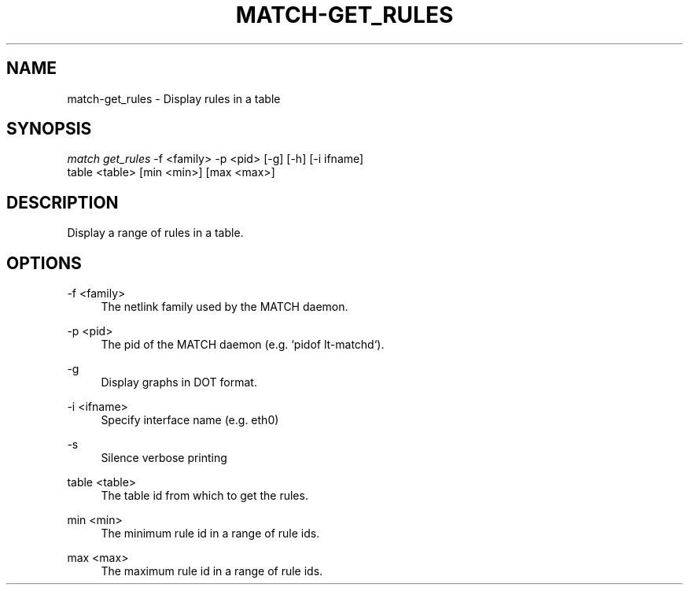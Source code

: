 .\" Header and footer
.TH "MATCH\-GET_RULES" "1" "" "MATCH Tool" "MATCH Manual"

.\" Name and brief description
.SH "NAME"
match\-get_rules \- Display rules in a table

.\" Options, brief
.SH SYNOPSIS
.nf
\fImatch get_rules\fR \-f <family> \-p <pid> [\-g] [\-h] [\-i ifname]
               table <table> [min <min>] [max <max>]
.fi

.\" Detailed description
.SH DESCRIPTION
Display a range of rules in a table.

.\" Options, detailed
.SH OPTIONS

.br
\-f <family>
.RS 4
The netlink family used by the MATCH daemon.
.RE

.br
\-p <pid>
.RS 4
The pid of the MATCH daemon (e.g. `pidof lt-matchd`).
.RE

.br
\-g
.RS 4
Display graphs in DOT format.
.RE

.br
\-i <ifname>
.RS 4
Specify interface name (e.g. eth0)
.RE

.br
\-s
.RS 4
Silence verbose printing
.RE

.br
table <table>
.RS 4
The table id from which to get the rules.
.RE

.br
min <min>
.RS 4
The minimum rule id in a range of rule ids.
.RE

.br
max <max>
.RS 4
The maximum rule id in a range of rule ids.
.RE
